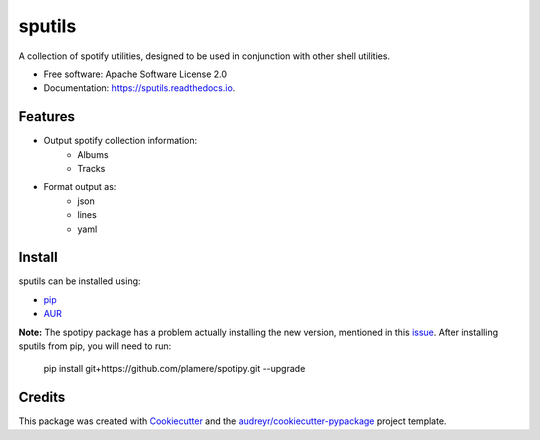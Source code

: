 =======
sputils
=======


.. image:: https://img.shields.io/pypi/v/spotify-sputils.svg
        :target: https://pypi.python.org/pypi/spotify-sputils

.. image:: https://img.shields.io/travis/shanedabes/sputils.svg
        :target: https://travis-ci.org/shanedabes/sputils

.. image:: https://readthedocs.org/projects/sputils/badge/?version=latest
        :target: https://sputils.readthedocs.io/en/latest/?badge=latest
        :alt: Documentation Status


.. image:: https://pyup.io/repos/github/shanedabes/sputils/shield.svg
     :target: https://pyup.io/repos/github/shanedabes/sputils/
     :alt: Updates



A collection of spotify utilities, designed to be used in conjunction with other shell utilities.


* Free software: Apache Software License 2.0
* Documentation: https://sputils.readthedocs.io.


Features
--------

* Output spotify collection information:
    * Albums
    * Tracks
* Format output as:
    * json
    * lines
    * yaml

Install
-------

sputils can be installed using:

* pip_
* AUR_

.. _pip: https://pypi.org/project/spotify-sputils/
.. _AUR: https://aur.archlinux.org/packages/python-sputils/

**Note:** The spotipy package has a problem actually installing the new version, mentioned in this issue_. After installing sputils from pip, you will need to run:

    pip install git+https://github.com/plamere/spotipy.git --upgrade

.. _issue: https://github.com/plamere/spotipy/issues/211

Credits
-------

This package was created with Cookiecutter_ and the `audreyr/cookiecutter-pypackage`_ project template.

.. _Cookiecutter: https://github.com/audreyr/cookiecutter
.. _`audreyr/cookiecutter-pypackage`: https://github.com/audreyr/cookiecutter-pypackage
